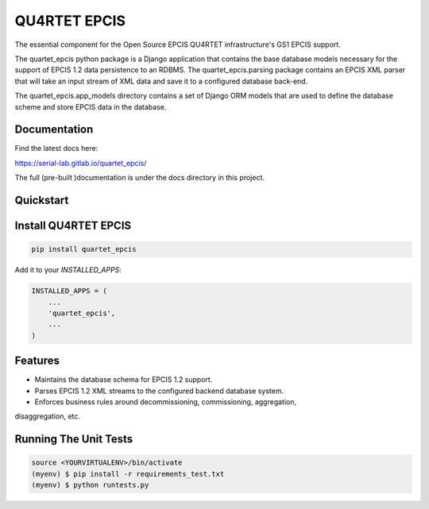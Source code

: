 QU4RTET EPCIS
=============

.. image:: https://gitlab.com/serial-lab/quartet_epcis/badges/master/pipeline.svg
        :target: https://gitlab.com/serial-lab/quartet_epcis/commits/master

.. image:: https://gitlab.com/serial-lab/quartet_epcis/badges/master/coverage.svg
        :target: https://gitlab.com/serial-lab/quartet_epcis/pipelines

.. image:: https://badge.fury.io/py/quartet_epcis.svg
    :target: https://badge.fury.io/py/quartet_epcis

The essential component for the Open Source EPCIS QU4RTET infrastructure's
GS1 EPCIS support.

The quartet_epcis python package is a Django application that
contains the base database models necessary for the support of
EPCIS 1.2 data persistence to an RDBMS. The quartet_epcis.parsing
package contains an EPCIS XML parser that will take an input stream
of XML data and save it to a configured database back-end.

The quartet_epcis.app_models directory contains a set of
Django ORM models that are used to define the database scheme
and store EPCIS data in the database.

Documentation
-------------

Find the latest docs here:

https://serial-lab.gitlab.io/quartet_epcis/


The full (pre-built )documentation is under the docs directory in this project.

Quickstart
----------

Install QU4RTET EPCIS
---------------------

.. code-block:: text

    pip install quartet_epcis


Add it to your `INSTALLED_APPS`:

.. code-block:: text

    INSTALLED_APPS = (
        ...
        'quartet_epcis',
        ...
    )


Features
--------

* Maintains the database schema for EPCIS 1.2 support.
* Parses EPCIS 1.2 XML streams to the configured backend database system.
* Enforces business rules around decommissioning, commissioning, aggregation,
disaggregation, etc.

Running The Unit Tests
----------------------

.. code-block:: text

    source <YOURVIRTUALENV>/bin/activate
    (myenv) $ pip install -r requirements_test.txt
    (myenv) $ python runtests.py


